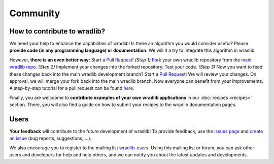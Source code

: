Community
=========

How to contribute to wradlib?
-----------------------------

We need your help to enhance the capabilities of wradlib! Is there an algorithm you would consider useful? Please **provide code (in any programming language) or documentation**. We will it a try to integrate this algorithm in wradlib. 

However, **there is an even better way:** Start a `Pull Request <http://confluence.atlassian.com/display/BITBUCKET/Fork+a+Repo,+Compare+Code,+and+Create+a+Pull+Request>`_! *(Step 1)* `Fork <http://bitbucket.org/wradlib/wradlib/fork>`_ your own wradlib repository from the `main wradlib repo <http://bitbucket.org/wradlib/wradlib>`_. *(Step 2)* Implement your changes into the forked repository. Test your code. *(Step 3)* Now you want to feed these changes back into the main wradlib development branch? Start a `Pull Request <http://confluence.atlassian.com/display/BITBUCKET/Fork+a+Repo,+Compare+Code,+and+Create+a+Pull+Request>`_! We will review your changes. On approval, we will merge your fork back into the main wradlib branch. Now everyone can benefit from your improvements. A step-by-step tutorial for a pull request can be found `here <http://confluence.atlassian.com/display/BITBUCKET/Fork+a+Repo,+Compare+Code,+and+Create+a+Pull+Request>`_.

Finally, you are welccome to **contribute examples of your own wradlib applications** in our :doc:`recipes <recipes>` section. There, you will also find a guide on how to submit your recipes to the wradlib documentation pages.     


Users
-----

**Your feedback** will contribute to the future development of wradlib! To provide feedback, use the `issues page <https://bitbucket.org/wradlib/wradlib/issues?status=new&status=open>`_ and `create an issue <https://bitbucket.org/wradlib/wradlib/issues/new>`_ (bug reports, suggestions, ...). 

We also encourage you to register to the mailing list `wradlib-users <https://groups.google.com/forum/?fromgroups=#!forum/wradlib-users>`_. Using this mailing list or forum, you can ask other users and developers for help and help others, and we can notify you about the latest updates and developments. 
